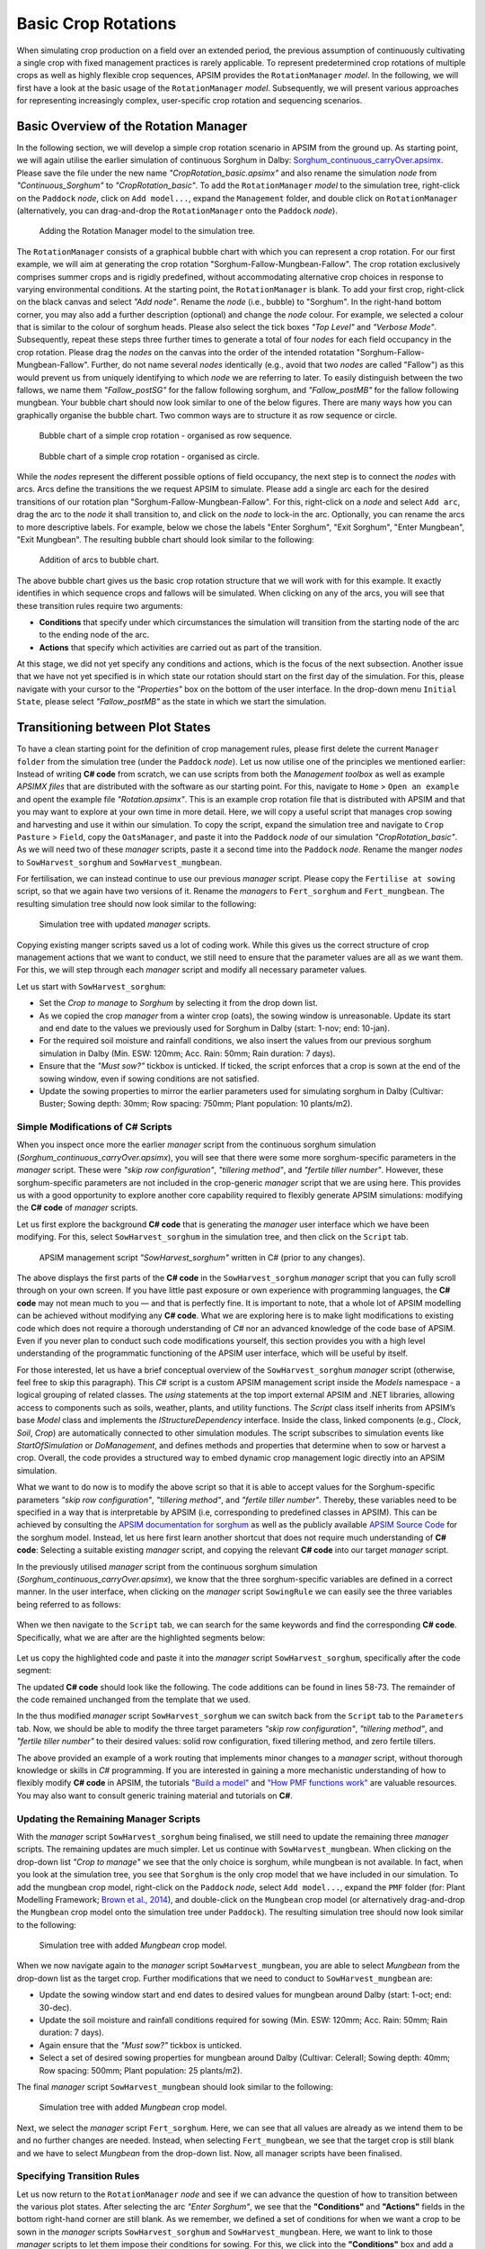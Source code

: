 Basic Crop Rotations
========================================
When simulating crop production on a field over an extended period, 
the previous assumption of continuously cultivating a single crop with fixed management practices is rarely applicable. 
To represent predetermined crop rotations of multiple crops as well as highly flexible crop sequences, APSIM provides the ``RotationManager`` *model*. 
In the following, we will first have a look at the basic usage of the ``RotationManager`` *model*.
Subsequently, we will present various approaches for representing increasingly complex, user-specific crop rotation and sequencing scenarios.

Basic Overview of the Rotation Manager
----------------------------------------
In the following section, we will develop a simple crop rotation scenario in APSIM from the ground up.
As starting point, we will again utilise the earlier simulation of continuous Sorghum in Dalby: 
`Sorghum_continuous_carryOver.apsimx <_APSIM_code/Sorghum_continuous_carryOver/Sorghum_continuous_carryOver.apsimx>`_.
Please save the file under the new name *"CropRotation_basic.apsimx"* and also rename the simulation *node* from *"Continuous_Sorghum"* to *"CropRotation_basic"*.
To add the ``RotationManager`` *model* to the simulation tree, right-click on the ``Paddock`` *node*, click on ``Add model...``, 
expand the  ``Management`` folder, and double click on ``RotationManager`` 
(alternatively, you can drag-and-drop the ``RotationManager`` onto the ``Paddock`` *node*).

.. figure:: _static/APSIMscreenshot_addingRotationManager.png
   :alt: Adding Rotation Manager
   :width: 100%

   Adding the Rotation Manager model to the simulation tree.

The ``RotationManager`` consists of a graphical bubble chart with which you can represent a crop rotation.
For our first example, we will aim at generating the crop rotation "Sorghum-Fallow-Mungbean-Fallow".
The crop rotation exclusively comprises summer crops and is rigidly predefined, 
without accommodating alternative crop choices in response to varying environmental conditions.
At the starting point, the ``RotationManager`` is blank.
To add your first crop, right-click on the black canvas and select *"Add node"*.
Rename the *node* (i.e., bubble) to "Sorghum".
In the right-hand bottom corner, you may also add a further description (optional) and change the *node* colour.
For example, we selected a colour that is similar to the colour of sorghum heads. 
Please also select the tick boxes *"Top Level"* and *"Verbose Mode"*.
Subsequently, repeat these steps three further times to generate a total of four *nodes* for each field occupancy in the crop rotation.
Please drag the *nodes* on the canvas into the order of the intended rotatation "Sorghum-Fallow-Mungbean-Fallow".
Further, do not name several *nodes* identically (e.g., avoid that two *nodes* are called "Fallow") as this would prevent us from uniquely identifying to which *node* we are referring to later.
To easily distinguish between the two fallows, we name them *"Fallow_postSG"* for the fallow following sorghum, and *"Fallow_postMB"* for the fallow following mungbean.
Your bubble chart should now look similar to one of the below figures.
There are many ways how you can graphically organise the bubble chart.
Two common ways are to structure it as row sequence or circle.

.. figure:: _static/APSIMscreenshot_BubbleChart_basic_row.png
   :alt: BubbleChart_basic_row
   :width: 100%

   Bubble chart of a simple crop rotation - organised as row sequence.

.. figure:: _static/APSIMscreenshot_BubbleChart_basic_circle.png
   :alt: BubbleChart_basic_circle
   :width: 100%

   Bubble chart of a simple crop rotation - organised as circle.

While the *nodes* represent the different possible options of field occupancy, the next step is to connect the *nodes* with arcs.
Arcs define the transitions the we request APSIM to simulate.
Please add a single arc each for the desired transitions of our rotation plan "Sorghum-Fallow-Mungbean-Fallow".
For this, right-click on a *node* and select ``Add arc``, drag the arc to the *node* it shall transition to,
and click on the *node* to lock-in the arc.
Optionally, you can rename the arcs to more descriptive labels.
For example, below we chose the labels "Enter Sorghum", "Exit Sorghum", "Enter Mungbean", "Exit Mungbean".
The resulting bubble chart should look similar to the following:

.. figure:: _static/APSIMscreenshot_BubbleChart_nodesWithArcs.png
   :alt: BubbleChart_nodesWithArcs
   :width: 100%

   Addition of arcs to bubble chart.

The above bubble chart gives us the basic crop rotation structure that we will work with for this example.
It exactly identifies in which sequence crops and fallows will be simulated.
When clicking on any of the arcs, you will see that these transition rules require two arguments:

- **Conditions** that specify under which circumstances the simulation will transition from the starting node of the arc to the ending node of the arc.
- **Actions** that specify which activities are carried out as part of the transition.

At this stage, we did not yet specify any conditions and actions, which is the focus of the next subsection.
Another issue that we have not yet specified is in which state our rotation should start on the first day of the simulation.
For this, please navigate with your cursor to the *"Properties"* box on the bottom of the user interface.
In the drop-down menu ``Initial State``, please select *"Fallow_postMB"* as the state in which we start the simulation.
 

Transitioning between Plot States
----------------------------------------
To have a clean starting point for the definition of crop management rules, 
please first delete the current ``Manager folder`` from the simulation tree (under the ``Paddock`` *node*).
Let us now utilise one of the principles we mentioned earlier:
Instead of writing **C# code** from scratch, 
we can use scripts from both the *Management toolbox* as well as example *APSIMX files* that are distributed with the software as our starting point.
For this, navigate to ``Home`` > ``Open an example`` and opent the example file *"Rotation.apsimx"*.
This is an example crop rotation file that is distributed with APSIM and that you may want to explore at your own time in more detail.
Here, we will copy a useful script that manages crop sowing and harvesting and use it within our simulation.
To copy the script, expand the simulation tree and navigate to ``Crop Pasture`` > ``Field``, copy the ``OatsManager``, 
and paste it into the ``Paddock`` *node* of our simulation *"CropRotation_basic"*.
As we will need two of these *manager* scripts, paste it a second time into the ``Paddock`` *node*.
Rename the manger *nodes* to ``SowHarvest_sorghum`` and ``SowHarvest_mungbean``.

For fertilisation, we can instead continue to use our previous *manager* script.
Please copy the ``Fertilise at sowing`` script, so that we again have two versions of it.
Rename the *managers* to ``Fert_sorghum`` and ``Fert_mungbean``.
The resulting simulation tree should now look similar to the following:

.. figure:: _static/APSIMscreenshot_SimTreeWithManagers.png
   :alt: SimTreeWithManagers
   :width: 50%

   Simulation tree with updated *manager* scripts.

Copying existing manger scripts saved us a lot of coding work.
While this gives us the correct structure of crop management actions that we want to conduct,
we still need to ensure that the parameter values are all as we want them.
For this, we will step through each *manager* script and modify all necessary parameter values.

Let us start with ``SowHarvest_sorghum``:

- Set the *Crop to manage* to *Sorghum* by selecting it from the drop down list.
- As we copied the crop *manager* from a winter crop (oats), the sowing window is unreasonable. Update its start and end date to the values we previously used for Sorghum in Dalby (start: 1-nov; end: 10-jan).
- For the required soil moisture and rainfall conditions, we also insert the values from our previous sorghum simulation in Dalby (Min. ESW: 120mm; Acc. Rain: 50mm; Rain duration: 7 days).
- Ensure that the *"Must sow?"* tickbox is unticked. If ticked, the script enforces that a crop is sown at the end of the sowing window, even if sowing conditions are not satisfied.
- Update the sowing properties to mirror the earlier parameters used for simulating sorghum in Dalby (Cultivar: Buster; Sowing depth: 30mm; Row spacing: 750mm; Plant population: 10 plants/m2).


Simple Modifications of C# Scripts
^^^^^^^^^^^^^^^^^^^^^^^^^^^^^^^^^^^^^^^^
When you inspect once more the earlier *manager* script from the continuous sorghum simulation (*Sorghum_continuous_carryOver.apsimx*),
you will see that there were some more sorghum-specific parameters in the *manager* script.
These were *"skip row configuration"*, *"tillering method"*, and *"fertile tiller number"*.
However, these sorghum-specific parameters are not included in the crop-generic *manager* script that we are using here.
This provides us with a good opportunity to explore another core capability required to flexibly generate APSIM simulations: 
modifying the **C# code** of *manager* scripts.

Let us first explore the background **C# code** that is generating the *manager* user interface which we have been modifying.
For this, select ``SowHarvest_sorghum`` in the simulation tree, and then click on the ``Script`` tab.


.. figure:: _static/APSIMscreenshot_CsharpScript_Exp.png
   :alt: CsharpScript_Exp
   :width: 80%

   APSIM management script *"SowHarvest_sorghum"* written in C# (prior to any changes).

The above displays the first parts of the **C# code** in the ``SowHarvest_sorghum`` *manager* script that you can fully scroll through on your own screen.
If you have little past exposure or own experience with programming languages, the **C# code** may not mean much to you — and that is perfectly fine.
It is important to note, that a whole lot of APSIM modelling can be achieved without modifying any **C# code**.
What we are exploring here is to make light modifications to existing code which does not require a thorough understanding of *C#* nor an advanced knowledge of the code base of APSIM.
Even if you never plan to conduct such code modifications yourself, this section provides you with a high level understanding of the programmatic functioning of the APSIM user interface, which will be useful by itself.

For those interested, let us have a brief conceptual overview of the ``SowHarvest_sorghum`` *manager* script (otherwise, feel free to skip this paragraph).
This *C#* script is a custom APSIM management script inside the *Models* namespace - a logical grouping of related classes. 
The *using* statements at the top import external APSIM and .NET libraries, allowing access to components such as soils, weather, plants, and utility functions. 
The *Script* class itself inherits from APSIM’s base *Model* class and implements the *IStructureDependency* interface. 
Inside the class, linked components (e.g., *Clock*, *Soil*, *Crop*) are automatically connected to other simulation modules. 
The script subscribes to simulation events like *StartOfSimulation* or *DoManagement*, 
and defines methods and properties that determine when to sow or harvest a crop. 
Overall, the code provides a structured way to embed dynamic crop management logic directly into an APSIM simulation.

What we want to do now is to modify the above script so that it is able to accept values 
for the Sorghum-specific parameters *"skip row configuration"*, *"tillering method"*, and *"fertile tiller number"*.
Thereby, these variables need to be specified in a way that is interpretable by APSIM (i.e, corresponding to predefined classes in APSIM).
This can be achieved by consulting the `APSIM documentation for sorghum <https://docs.apsim.info/validation/Sorghum>`_ as well as the publicly available `APSIM Source Code <https://github.com/APSIMInitiative/ApsimX>`_ for the sorghum model.
Instead, let us here first learn another shortcut that does not require much understanding of **C# code**:
Selecting a suitable existing *manager* script, and copying the relevant **C# code** into our target *manager* script.

In the previously utilised *manager* script from the continuous sorghum simulation (*Sorghum_continuous_carryOver.apsimx*),
we know that the three sorghum-specific variables are defined in a correct manner.
In the user interface, when clicking on the *manager* script ``SowingRule``  we can easily see the three variables being referred to as follows:

.. figure:: _static/APSIMscreenshot_SorghumParamUserInterface.png
   :alt: SorghumParamUserInterface
   :width: 50%

When we then navigate to the ``Script`` tab, we can search for the same keywords and find the corresponding **C# code**.
Specifically, what we are after are the highlighted segments below:

.. figure:: _static/APSIMscreenshot_SorghumParamCSharpCode.png
   :alt: SorghumParamCSharpCode
   :width: 80%

Let us copy the highlighted code and paste it into the *manager* script ``SowHarvest_sorghum``, specifically after the code segment:

.. code-block:: csharp
    :caption: C# code section in the manager script *"SowHarvest_sorghum"*, after which sorghum-specific code should be added

    public double Population { get; set; }

The updated **C# code** should look like the following.
The code additions can be found in lines 58-73.
The remainder of the code remained unchanged from the template that we used.

.. code-block:: csharp
   :caption: APSIM management script *"SowHarvest_sorghum"* with sorghum-specific additions
   :linenos:
   
    using APSIM.Core;
    using Models.Interfaces;
    using APSIM.Shared.Utilities;
    using Models.Utilities;
    using Models.Soils;
    using Models.PMF;
    using Models.PMF.Organs;
    using Models.Core;
    using System;
    using System.Linq;
    using Models.Climate;
    using APSIM.Numerics;

    namespace Models
    {
        [Serializable]
        public class Script : Model, IStructureDependency
        {
            [Link] private Clock Clock;
            [Link] private Summary Summary;
            [Link] private Soil Soil;
            [Link]
            private ISoilWater waterBalance;
            
            public IStructure Structure { private get; set; }
            //[Link] Simulation Simulation;

            [Separator("Script Configuration")]
            [Description("Crop to manage")]
            public IPlant Crop { get; set; }

            [Separator("Sowing Conditions")]
            [Description("Start of sowing window (d-mmm)")]
            public string StartDate { get; set; }
            [Description("End of sowing window (d-mmm)")]
            public string EndDate { get; set; }
            [Description("Minimum extractable soil water for sowing (mm)")]
            public double MinESW { get; set; }
            [Description("Accumulated rainfall required for sowing (mm)")]
            public double MinRain { get; set; }
            [Description("Duration of rainfall accumulation (d)")]
            public int RainDays { get; set; }
            [Tooltip("If enabled, and if sowing conditions are not met, the crop will be sown on the final day of the sowing window.")]
            [Description("Must sow (yes/no)")]
            public bool MustSow { get; set; }

            [Separator("Sowing Properties")]
            [Description("Cultivar to be sown")]
            [Display(Type = DisplayType.CultivarName)]
            public string CultivarName { get; set; }
            [Description("Sowing depth (mm)")]
            public double SowingDepth { get; set; }
            [Description("Row spacing (mm)")]
            public double RowSpacing { get; set; }
            [Description("Plant population (/m2)")]
            public double Population { get; set; }

            [Description("Enter skip row configuration : ")]
            public RowConfigurationType RowConfiguration { get; set; }
            [Description("Tillering Method")]
            public TilleringMethodType TilleringMethod { get; set; } = 0;
            [Description("Enter Fertile Tiller No. : ")]
            public double Ftn { get; set; }
            public enum TilleringMethodType 
            {
                RuleOfThumb = -1,
                FixedTillering = 0,
                DynamicTillering = 1
            }
            public enum RowConfigurationType 
            {
                Solid, SingleSkip, DoubleSkip
            }

            public Accumulator accumulatedRain { get; private set; }
            private bool afterInit = false;
                    
            [EventSubscribe("StartOfSimulation")]
            private void OnSimulationCommencing(object sender, EventArgs e)
            {
                if (Crop == null)
                    throw new Exception("Crop must not be null in rotations");
                accumulatedRain = new Accumulator(this, "[Weather].Rain", RainDays);
                Summary.WriteMessage(this, this.FullPath + " - Commence, crop=" + (Crop as Model).Name, MessageType.Diagnostic);
                afterInit = true;
                MonthlyHarvestedWt = 0;
            }
            
            [EventSubscribe("DoManagement")]
            private void DoManagement(object sender, EventArgs e)
            {
                accumulatedRain.Update();
            }

            // Test whether we can sow a crop today
            // +ve number - yes
            // 0          - no
            // -ve number - no, out of scope (planting window)
            [Units("0-1")]
            public int CanSow
            {
                get
                {
                    if (!afterInit)
                        return 0;
                    bool isPossibleToday = false;
                    bool inWindow = DateUtilities.WithinDates(StartDate, Clock.Today, EndDate);
                    bool endOfWindow = DateUtilities.DatesEqual(EndDate, Clock.Today);
                    if (!Crop.IsAlive && inWindow && accumulatedRain.Sum > MinRain && MathUtilities.Sum(waterBalance.ESW) > MinESW)
                        isPossibleToday = true;

                    if (isPossibleToday)
                        return 1;
            
                    if (!Crop.IsAlive && endOfWindow && MustSow)
                        return 1;

                    if (!Crop.IsAlive && !inWindow)
                        return -1;
                    return 0;
                }
            }

            public void SowCrop()
            {
                Summary.WriteMessage(this, this.FullPath + " -  sowing " + (Crop as Model).Name, MessageType.Diagnostic);
                Crop.Sow(population: Population, cultivar: CultivarName, depth: SowingDepth, rowSpacing: RowSpacing);    
            }

            [Units("0-1")] 
            public int CanHarvest
            {
                get
                {
                    if (!afterInit)
                        return (0);
                    //Summary.WriteMessage(this, "canLeave:" + Crop.IsReadyForHarvesting, MessageType.Diagnostic);
                    return Crop.IsReadyForHarvesting ? 1 : 0;
                }
            }

            public void HarvestCrop()
            {
                Summary.WriteMessage(this, this.FullPath + " -  harvesting " + (Crop as Model).Name, MessageType.Diagnostic);
                MonthlyHarvestedWt = (  Structure.FindChild<IModel>("Grain", relativeTo: (INodeModel)Crop) as ReproductiveOrgan).Wt;
                Crop.Harvest();
                Crop.EndCrop();
            }
            
            public double MonthlyHarvestedWt {get; set;}
            [EventSubscribe("StartOfMonth")]
            private void DoStartOfMonth(object sender, EventArgs e)
            {
                MonthlyHarvestedWt = 0;
            }
        }
    }

In the thus modified *manager* script ``SowHarvest_sorghum`` we can switch back from the ``Script`` tab to the ``Parameters`` tab.
Now, we should be able to modify the three target parameters *"skip row configuration"*, *"tillering method"*, and *"fertile tiller number"* to their desired values:
solid row configuration, fixed tillering method, and zero fertile tillers.

The above provided an example of a work routing that implements minor changes to a *manager* script, without thorough knowledge or skills in *C#* programming.
If you are interested in gaining a more mechanistic understanding of how to flexibly modify **C# code** in APSIM, the tutorials
`"Build a model" <https://apsimnextgeneration.netlify.app/development/tutorial/buildmodeltutorial/>`_ and
`"How PMF functions work" <https://apsimnextgeneration.netlify.app/development/tutorial/howpmffunctionswork/>`_
are valuable resources.
You may also want to consult generic training material and tutorials on **C#**.


Updating the Remaining Manager Scripts
^^^^^^^^^^^^^^^^^^^^^^^^^^^^^^^^^^^^^^^^
With the *manager* script ``SowHarvest_sorghum`` being finalised, we still need to update the remaining three *manager* scripts.
The remaining updates are much simpler.
Let us continue with ``SowHarvest_mungbean``.
When clicking on the drop-down list *"Crop to manage"* we see that the only choice is sorghum, while mungbean is not available.
In fact, when you look at the simulation tree, you see that ``Sorghum`` is the only crop model that we have included in our simulation.
To add the mungbean crop model, right-click on the ``Paddock`` *node*, select ``Add model...``, 
expand the ``PMF`` folder (for: Plant Modelling Framework; `Brown et al., 2014`_), and double-click on the ``Mungbean`` crop model 
(or alternatively drag-and-drop the ``Mungbean`` crop model onto the simulation tree under ``Paddock``).
The resulting simulation tree should now look similar to the following:

.. figure:: _static/APSIMscreenshot_AddedMungbeanModel.png
   :alt: AddedMungbeanModel
   :width: 35%

   Simulation tree with added *Mungbean* crop model.

When we now navigate again to the *manager* script ``SowHarvest_mungbean``, you are able to select *Mungbean* from the drop-down list as the target crop.
Further modifications that we need to conduct to ``SowHarvest_mungbean`` are:

- Update the sowing window start and end dates to desired values for mungbean around Dalby (start: 1-oct; end: 30-dec).
- Update the soil moisture and rainfall conditions required for sowing (Min. ESW: 120mm; Acc. Rain: 50mm; Rain duration: 7 days).
- Again ensure that the *"Must sow?"* tickbox is unticked.
- Select a set of desired sowing properties for mungbean around Dalby (Cultivar: CeleraII; Sowing depth: 40mm; Row spacing: 500mm; Plant population: 25 plants/m2).

The final *manager* script ``SowHarvest_mungbean`` should look similar to the following:

.. figure:: _static/APSIMscreenshot_MungbeanManager.png
   :alt: MungbeanManager
   :width: 50%

   Simulation tree with added *Mungbean* crop model.

Next, we select the *manager* script ``Fert_sorghum``.
Here, we can see that all values are already as we intend them to be and no further changes are needed.
Instead, when selecting  ``Fert_mungbean``, we see that the target crop is still blank and we have to select *Mungbean* from the drop-down list.
Now, all manager scripts have been finalised.


Specifying Transition Rules
^^^^^^^^^^^^^^^^^^^^^^^^^^^^^^^^^^^^^^^^
Let us now return to the ``RotationManager`` *node* and see if we can advance the question of how to transition between the various plot states.
After selecting the arc *"Enter Sorghum"*, we see that the **"Conditions"** and **"Actions"** fields in the bottom right-hand corner are still blank.
As we remember, we defined a set of conditions for when we want a crop to be sown in the *manager* scripts ``SowHarvest_sorghum`` and ``SowHarvest_mungbean``.
Here, we want to link to those *manager* scripts to let them impose their conditions for sowing.
For this, we click into the **"Conditions"** box and add a reference to the *manager* script by typing ``[SowHarvest_sorghum]``.
When you add a dot (.) after this reference, IntelliSense displays a drop-down list of available properties and methods.
Here, we are interested to access the ``Script`` property, that we have modified earlier ourselves.
After adding another dot (.) we can then access the sowing condition that we defined in the **C# code** that was called ``CanSow``.

Next, we want to specify the **"Actions"** that shall be conducted if this condition is fulfilled.
For this we equivalently click into the **"Conditions"** box, again add the reference to the *manager* script by typing ``[SowHarvest_sorghum]``,
append a dot (.) and the ``Script`` property, append another dot (.) and select the action ``SowCrop()``.

The completed box of **"Conditions"** and **"Actions"** should look like the following:

.. figure:: _static/APSIMscreenshot_EnterSorghumTransitions.png
   :alt: EnterSorghumTransitions
   :width: 50%

   Transition rules for the arc *"Enter Sorghum"*.

In a similar fashion, we have to step through all remaining three transition rules. 
For this, please click on each arc and select the suitable conditions and actions by using IntelliSense.
Once you have completed this task, you can compare your choices to the correct **C# code** below.

.. code-block:: csharp
    :caption: List of transition rules of the RotationManager

    //// Arc: Enter Sorghum
    // Conditions
    [SowHarvest_sorghum].Script.CanSow
    // Actions
    [SowHarvest_sorghum].Script.SowCrop()

    //// Arc: Exit Sorghum
    // Conditions
    [SowHarvest_sorghum].Script.CanHarvest
    // Actions
    [SowHarvest_sorghum].Script.HarvestCrop()

    //// Arc: Enter Mungbean
    // Conditions
    [SowHarvest_mungbean].Script.CanSow
    // Actions
    [SowHarvest_mungbean].Script.SowCrop()

    //// Arc: Exit Mungbean
    // Conditions
    [SowHarvest_mungbean].Script.CanHarvest
    // Actions
    [SowHarvest_mungbean].Script.HarvestCrop()

With this, we have completed the setup of a basic Rotation Manager model in APSIM.


Crop-Soil Interactions
----------------------------------------
Each crop type comes with its own ability and constraints in accessing water.
As we started out with an example *APSIMX file* that only focussed on Sorghum, we currently only have specifications for the Plant Available Water Capacity (PAWC) of Sorghum.
To inspect the specific values, please expand the *Soil node* ``HRS``, then expand the ``Physical`` *node*, and select ``SorghumSoil``.

.. figure:: _static/APSIMscreenshot_SorghumSoil.png
   :alt: SorghumSoil
   :width: 100%

   Crop-soil interaction parameters for sorghum.

Here, you can see the specific values for: 

- Crop-specific soil water extraction limit (*Lower Limit*; LL). You may also know this variable under the terms *Crop Lower Limit*. Below this value, the crop cannot extract water (even though some water is still physically present in the soil profile). Please note that this is different from *Lower Limit 15* (LL15), also known as *Wilting Point*, which indicates the soil water content at 15 bar suction (which is exclusively soil-specific, but not crop-specific).
- Water Extraction Coefficient (KL). The KL factor specifies the maximum fraction of available water (above LL15) that a plant’s roots can extract from a soil layer per day under non-limiting conditions. It reflects both root and soil properties (e.g., root density and soil hydraulic conductivity, etc.).
- Root Exploration Factor (XF). The XF factor limits root penetration in a soil layer, describing the fraction of the layer accessible to roots. At XF==1, roots can fully explore the layer, while at XF==0, roots cannot grow into that layer. Values in between reflect partial restriction (e.g., due to physical or chemical constraints).

Please note that the general soil physical properties can be seen and modified under the parent *node* ``Physical``.
Since we introduced mungbean into this simulation, we have to generate a similar ``MungbeanSoil`` *node*.
For this, let us copy ``SorghumSoil`` and rename the copy to ``MungbeanSoil``.
Values of crop-soil interactions are usually experimentally determined and should not be specified out of thin air.
However, as we are only aiming here at demonstrating the technical handling of APSIM, we only introduce some examplary and arbitrary changes to these parameter values for the sake of illustration.
Here, we assume that mungbean would be characterised by higher LL values, since mungbean has a shallower root system than sorghum's deep, fibrous roots.
We also assume that KL values for mungbean are lower than for sorghum, meaning that the extraction rate of mungbean roots is lower.
Please manually update the *LL* and *KL* values in ``MungbeanSoil`` to the following:

.. figure:: _static/APSIMscreenshot_MungbeanSoil.png
   :alt: MungbeanSoil
   :width: 50%

   Updated crop-soil interaction parameters for mungbean.


Performing the Simulation and Recording Results
----------------------------------------
With the overall structure of the simulation being finalised, we can now update the results variables that we want to be recorded, perform the simulation, and visualise results.

Recording Results
^^^^^^^^^^^^^^^^^^^^^^^^^^^^^^^^^^^^^^^^
At present, the simulation records output variables as specified in the *Report nodes* ``DailyReport`` and ``HarvestReport``.
To update result variables for our current case, copy the ``HarvestReport`` and rename the two *Report nodes* to ``HarvestReport_sorghum`` and ``HarvestReport_mungbean``.
You can leave ``HarvestReport_sorghum`` as is.
Instead, please replace all references to *"[Sorghum]"* in ``HarvestReport_mungbean`` to *"[Mungbean]"*.
Thereby, make sure to update both the *"Report variables"* (top) as well as the *"Report events"* (bottom).
The updated *Report nodes* should look similar to the following:

.. figure:: _static/APSIMscreenshot_HarvestReport_mungbean.png
   :alt: HarvestReport_mungbean
   :width: 80%

   Updated report node *"HarvestReport_mungbean"*.


In addition to this standard recording of simulation results, 
the ``RotationManager`` also provides the useful graphical interface ``RotationRugplot`` to inspect the progression of the simulation over time.
To enable it, right-click on ``RotationManager``, click on ``Add model...``, expand the *Management* folder, 
and double-click on ``RotationRugplot`` (alternatively, you can drag-and-drop the ``RotationRugplot`` onto the ``RotationManager`` *node*).

Performing the Simulation
^^^^^^^^^^^^^^^^^^^^^^^^^^^^^^^^^^^^^^^^
All aspects of the simulation have now been specified.
In the top menu bar of APSIM, you can now select ``Save`` and then ``Run`` to perform the simulation.
This should lead to a progress bar being visualised and subsequently a message indicating that the simulation has successfully being completed.
If an error message appears instead, carefully examine the details and identify where your file differs from the data entry shown in this tutorial.

Visualising Results
^^^^^^^^^^^^^^^^^^^^^^^^^^^^^^^^^^^^^^^^
The only remaining step is to adjust the results figures to our current analysis.
It is good to keep in mind that the visualisation tools in APSIM are provided for convenience.
They are especially useful for exploring if the simulation is functioning as intended, or if any corrections and modifications are necessary.
Instead, when interested at generating outputs for external use (journal publications, reports, etc.), users can also generate figures by loading numeric APSIM results into their preferred programming tool for data visualisation (such as R or Python).
Select the *node* ``Sorghum Yield`` and rename it to ``Crop Yield``.
Expand the *node*, generate a copy of ``Series``, and rename the two items to ``Yield_sorghum`` and ``Yield_mungbean``.
Select ``Yield_sorghum`` and change the drop-down value for *"Data Source"* to ``HarvestReport_sorghum``.
Change the drop-down value for *"Colour"* to *"Vary by Graph series"*.
Equivalenty, select ``Yield_mungbean`` and change the drop-down value for *"Data Source"* to ``HarvestReport_mungbean``.
Further, change the drop-down value for *"Y"* to *"Mungbean.Grain.Wt"*.
The resulting figure for ``Crop Yield`` should look similar to the following:

.. figure:: _static/APSIMscreenshot_CropRotationYield.png
   :alt: CropRotationYield
   :width: 100%

   Sorghum (black) and mungbean (yellow) crop yield over time.


Results Interpretation
----------------------------------------
As first step of the results interpretation, we will have inspect the Rugplot.
The Rugplot visualises the progression of crops and fallows that occupy our field.
Specifically, the bar on the left-hand side shows the field occupancy from the start of the simulation (top) towards the end (bottom).
We can see that the simulation starts out with the state *"Fallow_postMB"*, as we had specified.
We then see that the field occupancy changes sequentially as Sorghum-Fallow-Mungbean-Fallow.
In this way, we can confirm that the simulation is progressing with the intended crop sequence and that there is no error that we have to correct.
Another major takeaway that we can derive from the Rugplot is that fallows are of varying length.
This means, that our sowing rule in various summer seasons are not met and no crop is sown.

Besides this first overview of field occupancy, the Rugplot displays on the right-hand side for each state:

- The transition rule that is checked for (e.g., can sorghum be sown)
- The results value of the transition rule

E.g., in the here displayed example Rugplot, we see that on the 8th Jan 1985, towards the beginning of the simulation,
the field *state* is *"Fallow_postMB"*, the transition rule that is checked for is if sorghum can be sown, and the result value of the transition rule is -1.
As defined by the **C# code** in the manager script ``SowHarvest_sorghum``, the value -1 is returned if the conditions for sowing a crop are not fulfilled.

.. figure:: _static/APSIMscreenshot_CropRotationRugplot.png
   :alt: CropRotationRugplot
   :width: 80%

   Rugplot showing the progression of field occupancy over time.

As you can see, the Rugplot is very efficient at providing a big-picture overview of the progression of the simulation.
If we want to inspect instead a table of major simulation dates, it is more useful to directly navigate to the *Report nodes*.
When first clicking on ``DailyReport``, you are provided with an extensive table where each row corresponds to daily outputs of the selected reporting variables.
This kind of numeric output is useful for being synthesised by the graphing tools in APSIM or as input to numeric analysis and visualisation within external tools of your choice (R, Python, Excel, Power BI).
For direct inspection, variables reported in aggregate form, such as annual totals or averages, or those recorded upon specific events like sowing, flowering, or harvest, are generally more relevant.
For example, the *Report nodes* ``HarvestReport_sorghum`` and ``HarvestReport_mungbean`` provide results of selected variables on the day of harvesting only.
To inspect these values in a tabular format, click on the ``Data`` tab, after navigating to each *Report node*.

.. figure:: _static/APSIMscreenshot_HarvestReportTableSorghum.png
   :alt: HarvestReportTableSorghum
   :width: 100%

   Table of selected results variables on the harvest day of sorghum.

.. figure:: _static/APSIMscreenshot_HarvestReportTableMungbean.png
   :alt: HarvestReportTableMungbean
   :width: 100%

   Table of selected results variables on the harvest day of mungbean.

In the report tables, you can for example easily identify all years, in which no crop has been harvested (1987, 1991, 1993, 1994, 1995, 1997),
with the threr-year period 1993-1995 constituting the longest consecutive duration without harvest.

The equivalent visual overview of the annual variation in yield is provided by the ``Crop Yield`` graph that we generated further above.
The results indicate that sorghum yields are highly variable, with the lowest yield being less than half of the maximum observed yield.
The four mungbean yields instead show a small but consistent upward trend.
Such observations can be typical entry points for further investigations about the likely causes of simulation results, 
while possibly, they may be purely driven by year-to-year climate variability.

The other graphs ``SOC`` and ``SoilWater`` show that the field observes a strong downward trend in soil organic carbon.
We could investigate if this is driven by the low field occupancy as well as by crop residue management practices.
Further, there is a strong interannual fluctuation of volumetric soil water without any strongly apparent long-term trend.

This concludes the tutorial on defining and utilising the Rotation Manager as part of basic crop rotations.
The final version of the *APSIMX file* that has been generated by this tutorial can be accessed for comparison purposes at: 
`CropRotation_basic.apsimx <_APSIM_code/CropRotation_basic/CropRotation_basic.apsimx>`_


References
----------------------------------------

.. _Brown et al., 2014:

Brown, H. E., Huth, N. I., Holzworth, D. P., Teixeira, E. I., Zyskowski, R. F., Hargreaves, J. N. G., & Moot, D. J. (2014). Plant Modelling Framework: Software for building and running crop models on the APSIM platform. Environmental Modelling & Software, 62, 385-398. https://doi.org/10.1016/j.envsoft.2014.09.005 



